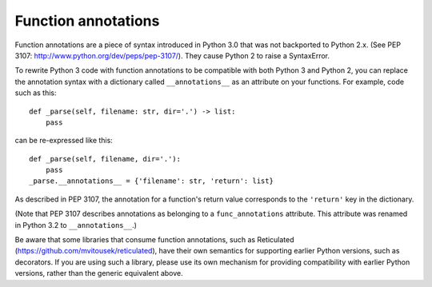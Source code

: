 .. _func_annotations:

Function annotations
====================

Function annotations are a piece of syntax introduced in Python 3.0 that was
not backported to Python 2.x. (See PEP 3107:
http://www.python.org/dev/peps/pep-3107/). They cause Python 2 to raise a
SyntaxError.

To rewrite Python 3 code with function annotations to be compatible with both
Python 3 and Python 2, you can replace the annotation syntax with a dictionary
called ``__annotations__`` as an attribute on your functions. For example, code
such as this::

    def _parse(self, filename: str, dir='.') -> list:
        pass

can be re-expressed like this::

    def _parse(self, filename, dir='.'):
        pass
    _parse.__annotations__ = {'filename': str, 'return': list}

As described in PEP 3107, the annotation for a function's return value
corresponds to the ``'return'`` key in the dictionary.

(Note that PEP 3107 describes annotations as belonging to a
``func_annotations`` attribute. This attribute was renamed in Python 3.2 to
``__annotations__``.)

Be aware that some libraries that consume function annotations, such as
Reticulated (https://github.com/mvitousek/reticulated), have their own
semantics for supporting earlier Python versions, such as decorators. If you
are using such a library, please use its own mechanism for providing
compatibility with earlier Python versions, rather than the generic equivalent
above.
